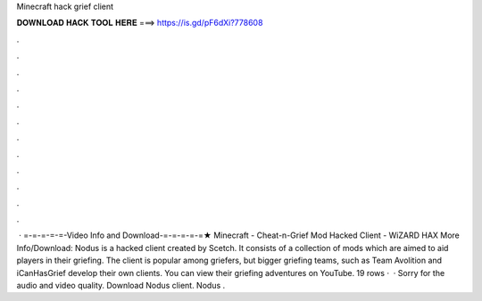 Minecraft hack grief client

𝐃𝐎𝐖𝐍𝐋𝐎𝐀𝐃 𝐇𝐀𝐂𝐊 𝐓𝐎𝐎𝐋 𝐇𝐄𝐑𝐄 ===> https://is.gd/pF6dXi?778608

.

.

.

.

.

.

.

.

.

.

.

.

 · =-=-=-=-=-Video Info and Download-=-=-=-=-=★ Minecraft - Cheat-n-Grief Mod Hacked Client - WiZARD HAX More Info/Download:  Nodus is a hacked client created by Scetch. It consists of a collection of mods which are aimed to aid players in their griefing. The client is popular among griefers, but bigger griefing teams, such as Team Avolition and iCanHasGrief develop their own clients. You can view their griefing adventures on YouTube. 19 rows ·  · Sorry for the audio and video quality. Download Nodus client. Nodus .